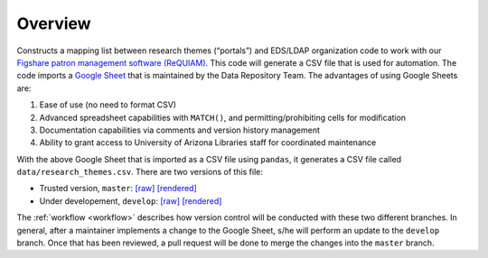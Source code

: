 Overview
========

Constructs a mapping list between research themes (“portals”) and
EDS/LDAP organization code to work with our `Figshare patron management
software (ReQUIAM) <https://github.com/ualibraries/ReQUIAM>`__. This
code will generate a CSV file that is used for automation. The code
imports a `Google
Sheet <https://docs.google.com/spreadsheets/d/1f8tNxj96g_4NW6LWAIx8s3AxRoBbwRvFIxUXMAYyVlU/edit#gid=1301862342>`__
that is maintained by the Data Repository Team. The advantages of using
Google Sheets are:

1. Ease of use (no need to format CSV)
2. Advanced spreadsheet capabilities with ``MATCH()``, and permitting/prohibiting cells for modification
3. Documentation capabilities via comments and version history management
4. Ability to grant access to University of Arizona Libraries staff for coordinated maintenance

With the above Google Sheet that is imported as a CSV file using
``pandas``, it generates a CSV file called ``data/research_themes.csv``.
There are two versions of this file:

- Trusted version, ``master``: `[raw] <https://raw.githubusercontent.com/UAL-RE/ReQUIAM_csv/master/requiam_csv/data/research_themes.csv>`__ `[rendered] <https://github.com/UAL-RE/ReQUIAM_csv/blob/master/requiam_csv/data/research_themes.csv>`__

- Under developement, ``develop``: `[raw] <https://raw.githubusercontent.com/UAL-RE/ReQUIAM_csv/develop/requiam_csv/data/research_themes.csv>`__ `[rendered] <https://github.com/UAL-RE/ReQUIAM_csv/blob/develop/requiam_csv/data/research_themes.csv>`__

The :ref:`workflow <workflow>` describes how version control will be
conducted with these two different branches. In general, after a
maintainer implements a change to the Google Sheet, s/he will perform an
update to the ``develop`` branch. Once that has been reviewed, a pull
request will be done to merge the changes into the ``master`` branch.
